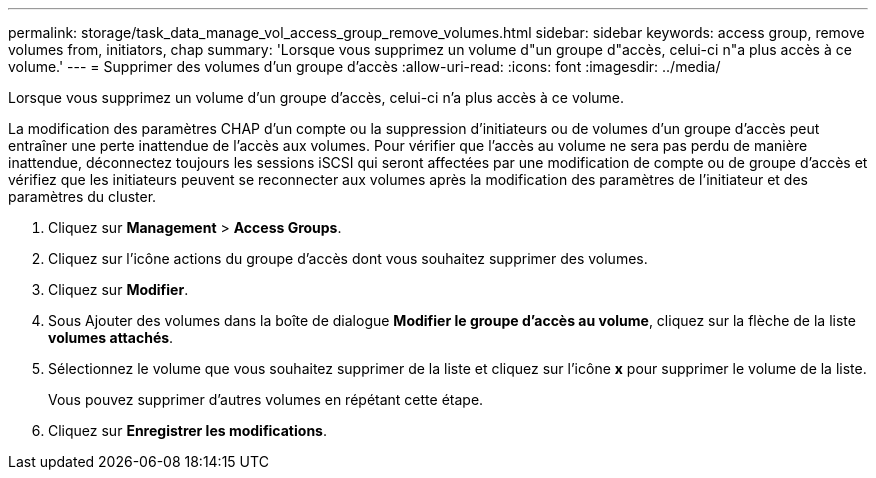 ---
permalink: storage/task_data_manage_vol_access_group_remove_volumes.html 
sidebar: sidebar 
keywords: access group, remove volumes from, initiators, chap 
summary: 'Lorsque vous supprimez un volume d"un groupe d"accès, celui-ci n"a plus accès à ce volume.' 
---
= Supprimer des volumes d'un groupe d'accès
:allow-uri-read: 
:icons: font
:imagesdir: ../media/


[role="lead"]
Lorsque vous supprimez un volume d'un groupe d'accès, celui-ci n'a plus accès à ce volume.

La modification des paramètres CHAP d'un compte ou la suppression d'initiateurs ou de volumes d'un groupe d'accès peut entraîner une perte inattendue de l'accès aux volumes. Pour vérifier que l'accès au volume ne sera pas perdu de manière inattendue, déconnectez toujours les sessions iSCSI qui seront affectées par une modification de compte ou de groupe d'accès et vérifiez que les initiateurs peuvent se reconnecter aux volumes après la modification des paramètres de l'initiateur et des paramètres du cluster.

. Cliquez sur *Management* > *Access Groups*.
. Cliquez sur l'icône actions du groupe d'accès dont vous souhaitez supprimer des volumes.
. Cliquez sur *Modifier*.
. Sous Ajouter des volumes dans la boîte de dialogue *Modifier le groupe d'accès au volume*, cliquez sur la flèche de la liste *volumes attachés*.
. Sélectionnez le volume que vous souhaitez supprimer de la liste et cliquez sur l'icône *x* pour supprimer le volume de la liste.
+
Vous pouvez supprimer d'autres volumes en répétant cette étape.

. Cliquez sur *Enregistrer les modifications*.

